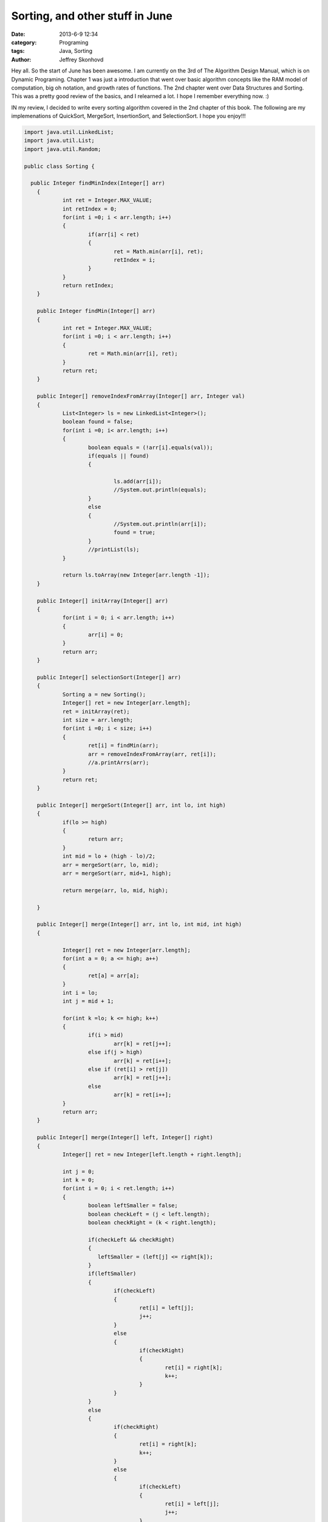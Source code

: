 Sorting, and other stuff in June
################################
:date: 2013-6-9 12:34
:category: Programing
:tags: Java, Sorting
:author: Jeffrey Skonhovd

Hey all. So the start of June has been awesome. I am currently on the 3rd of The Algorithm Design Manual, which is on Dynamic Programing. Chapter 1 was just a introduction that went over basic algorithm concepts like the RAM model of computation, big oh notation, and growth rates of functions. The 2nd chapter went over Data Structures and Sorting. This was a pretty good review of the basics, and I relearned a lot. I hope I remember everything now. :) 

IN my review, I decided to write every sorting algorithm covered in the 2nd chapter of this book. The following are my implemenations of QuickSort, MergeSort, InsertionSort, and SelectionSort. I hope you enjoy!!!

.. code-block:: java

    import java.util.LinkedList;
    import java.util.List;
    import java.util.Random;
    
    public class Sorting {
    
      public Integer findMinIndex(Integer[] arr)
    	{
    		int ret = Integer.MAX_VALUE;
    		int retIndex = 0;
    		for(int i =0; i < arr.length; i++)
    		{
    			if(arr[i] < ret)
    			{
    				ret = Math.min(arr[i], ret);
    				retIndex = i;
    			}
    		}
    		return retIndex;
    	}
    	
    	public Integer findMin(Integer[] arr)
    	{
    		int ret = Integer.MAX_VALUE;
    		for(int i =0; i < arr.length; i++)
    		{
    			ret = Math.min(arr[i], ret);
    		}
    		return ret;
    	}
    	
    	public Integer[] removeIndexFromArray(Integer[] arr, Integer val)
    	{
    		List<Integer> ls = new LinkedList<Integer>();
    		boolean found = false;
    		for(int i =0; i< arr.length; i++)
    		{
    			boolean equals = (!arr[i].equals(val));
    			if(equals || found)
    			{
    				
    				ls.add(arr[i]);
    				//System.out.println(equals);
    			}
    			else
    			{
    				//System.out.println(arr[i]);
    				found = true;
    			}	
    			//printList(ls);
    		}
    
    		return ls.toArray(new Integer[arr.length -1]);
    	}
    		
    	public Integer[] initArray(Integer[] arr)
    	{
    		for(int i = 0; i < arr.length; i++)
    		{
    			arr[i] = 0;
    		}
    		return arr;
    	}
    	
    	public Integer[] selectionSort(Integer[] arr)
    	{
    		Sorting a = new Sorting();
    		Integer[] ret = new Integer[arr.length];
    		ret = initArray(ret);
    		int size = arr.length;
    		for(int i =0; i < size; i++)
    		{
    			ret[i] = findMin(arr);			
    			arr = removeIndexFromArray(arr, ret[i]);	
    			//a.printArrs(arr);
    		}		
    		return ret;
    	}
    	
    	public Integer[] mergeSort(Integer[] arr, int lo, int high)
    	{
    		if(lo >= high)
    		{
    			return arr;
    		}
    		int mid = lo + (high - lo)/2;
    		arr = mergeSort(arr, lo, mid);
    		arr = mergeSort(arr, mid+1, high);
    		
    		return merge(arr, lo, mid, high);
    		
    	}
    	
    	public Integer[] merge(Integer[] arr, int lo, int mid, int high)
    	{
    		
    		Integer[] ret = new Integer[arr.length];
    		for(int a = 0; a <= high; a++)
    		{
    			ret[a] = arr[a];
    		}
    		int i = lo;
    		int j = mid + 1;
    				
    		for(int k =lo; k <= high; k++)
    		{
    			if(i > mid)
    				arr[k] = ret[j++];
    			else if(j > high)
    				arr[k] = ret[i++];
    			else if (ret[i] > ret[j])
    				arr[k] = ret[j++];
    			else
    				arr[k] = ret[i++];
    		}
    		return arr;
    	}
    	
    	public Integer[] merge(Integer[] left, Integer[] right)
    	{
    		Integer[] ret = new Integer[left.length + right.length];
    		
    		int j = 0;
    		int k = 0;
    		for(int i = 0; i < ret.length; i++)
    		{
    			boolean leftSmaller = false;
    			boolean checkLeft = (j < left.length);
    			boolean checkRight = (k < right.length);
    			
    			if(checkLeft && checkRight)
    			{
    			   leftSmaller = (left[j] <= right[k]);
    			}
    			if(leftSmaller)
    			{
    				if(checkLeft)
    				{   
    					ret[i] = left[j];			
    					j++;
    				}
    				else
    				{
    					if(checkRight)
    					{
    						ret[i] = right[k];
    						k++;
    					}
    				}
    			}
    			else
    			{
    				if(checkRight)
    				{
    					ret[i] = right[k];
    					k++;
    				}
    				else
    				{
    					if(checkLeft)
    					{   
    						ret[i] = left[j];			
    						j++;
    					}
    				}
    			}
    			
    			
    		}
    		return ret;
    		
    	}
    	
    	public void swap(int[] arr, int i, int j)
    	{
    		int foo = arr[i];
    		int bar = arr[j];
    		arr[i] = bar;
    		arr[j] = foo;
    	}
    	
    	public int[] insertionSort(int[] arr)
    	{
    		Integer[] ret = new Integer[arr.length];
    		for(int i =1; i< ret.length; i++)
    		{
    			int j = i;
    			while((j>0) && (arr[j] < arr[j-1]))
    			{
    				swap(arr, j, j-1);
    				j = j - 1;
    			}
    		}
    		return arr;
    	}
    	
    	public void printList(List arr)
    	{
    		String ret = "";
    		for(int i=0; i < arr.size(); i++)
    		{
    			ret += arr.get(i) + ",";
    		}
    		System.out.println(ret);
    	}
    	
    	public void printArrs(Integer[] arr)
    	{
    		String ret = "";
    		for(int i = 0; i < arr.length; i++)
    		{
    			if(arr[i] == null)
    			{
    				ret += "NIL";
    			}
    			else
    			{
    				ret += arr[i].toString() + ",";
    			}
    		}
    		System.out.println(ret.substring(0, ret.length()-1));
    	}
    	
    	public void printArrs(int[] arr)
    	{
    		String ret = "";
    		for(int i = 0; i < arr.length; i++)
    		{			
    			ret += arr[i] + ",";			
    		}
    		System.out.println(ret.substring(0, ret.length()-1));
    	}
    	
    	public static String getArrStringBetween(Integer[] arr, int lo, int high)
    	 {
    		String ret = "";
    		if(lo < high)
    		{
    	    	for(int i = lo; i < high; i++)
    	    	{
    	    		ret += arr[i].toString() + ".";
            	}
    		}
        	return ret.substring(0, ret.length());
    	 }
    	
    	public static String getArrsString(Integer[] arr)
        {
            String ret = "";
        for(int i = 0; i < arr.length; i++)
        {
    
            ret += arr[i].toString() + ".";
        }
        return ret.substring(0, ret.length() -1);
    	}
    	
    	public Integer Partition(int[] arr, int low, int high)
    	{
    		Random gen = new Random();
    	    int pivotIndex = low + (high - low)/2;
    	    swap(arr,low,pivotIndex);
    	    int leftWall = low;
    	    int pivot = arr[low];
    	    for(int i = low+1; i < high; i++)
    	    {
    	        if(arr[i] < pivot)
    	        {
    	            leftWall = leftWall + 1;
    	            swap(arr, i, leftWall);
    	        }
    	    }
    	    swap(arr,low, leftWall);
    
    	    return leftWall;
    	}
    	
    	public void QuickSort(int[] arr, int low, int high)
    	{
    	        if(low < high)
    	        {
    	          int ploc = Partition(arr,low,high);
    	          QuickSort(arr,low, ploc);
    	          QuickSort(arr,ploc+1,high); 
    	        }
    	}
      
    	public static void testQuickSort()
    	{
    		System.out.println("QuickSort: ----------- START");
    		TestFramework test = new TestFramework();
    	    int[] arr = new int[] {5,7,4,12,19,6,13,15};
    	    new Sorting().QuickSort(arr, 0, arr.length);
    	    test.print(arr);
    	    int[] grr = new int[] {1,2,5,3,51,23,511,5555,33,6};
    	    new Sorting().QuickSort(grr, 0, grr.length);
    	    test.print(grr);
    	    System.out.println("QuickSort: ----------- END");
    	    
    	}
    	
    	public static void testMergeSort()
    	{
    		System.out.println("MergeSort: ----------- START");
    		TestFramework test = new TestFramework();
    	    Integer[] arr = new Integer[] {5,7,4,12,19,6,13,15};
    	    arr = new Sorting().mergeSort(arr, 0, arr.length -1);
    	    test.print(arr);
    	    Integer[] grr = new Integer[] {1,2,5,3,51,23,511,5555,33,6};
    	    grr = new Sorting().mergeSort(grr, 0, grr.length-1);
    	    test.print(grr);
    	    System.out.println("MergeSort: ----------- END");
    		
    	}
    	
    	public static void testParition()
    	{
    		System.out.println("Parition: ----------- START");
    		TestFramework test = new TestFramework();
    		int[] arr = new int[] {5,7,4,12,19,6,13,15};
    		int ploc = new Sorting().Partition(arr,0,arr.length-1);
    		test.checkPartion(ploc, arr);
    		test.print(arr);
    		int ploc2 = new Sorting().Partition(arr,0,ploc);
    		test.checkPartion(ploc2, arr);
    		test.print(arr);
    		int ploc3 = new Sorting().Partition(arr,0,ploc2);
    		test.checkPartion(ploc3, arr);
    		test.print(arr);
    		int ploc4 = new Sorting().Partition(arr,ploc2+1,ploc);
    		test.checkPartion(ploc4, arr);
    		test.print(arr);  
    		System.out.println("Parition: ----------- END");
      }
    
    	public static void testInsertionSort()
    	{
    		System.out.println("InsertionSort: ----------- START");
    		TestFramework test = new TestFramework();
    	    int[] arr = new int[] {5,7,4,12,19,6,13,15};
    	    arr = new Sorting().insertionSort(arr);
    	    test.print(arr);
    	    int[] grr = new int[] {1,2,5,3,51,23,511,5555,33,6};
    	    grr = new Sorting().insertionSort(grr);
    	    test.print(grr);
    	    System.out.println("InsertionSort: ----------- END");
    	}
    	
    	public static void testSelectionSort(){
    		System.out.println("SelectionSort: ----------- START");
    		TestFramework test = new TestFramework();
    	    Integer[] arr = new Integer[] {5,7,4,12,19,6,13,15};
    	    arr = new Sorting().selectionSort(arr);
    	    test.print(arr);
    	    Integer[] grr = new Integer[] {1,2,5,3,51,23,511,5555,33,6};
    	    grr = new Sorting().selectionSort(grr);
    	    test.print(grr);
    	    System.out.println("SelectionSort: ----------- END");
    	}
    	
    	public static void main(String[] args) {
    		// TODO Auto-generated method stub
    	testParition();
    	testQuickSort();
    	testMergeSort();
    	testInsertionSort();
    	testSelectionSort();
      }
      
    }
    
This can be difficult to implement if your Java is a little rusty. Everything became alot easier when I started to use my TestFramework class and actually write Unit Tests. I wish I didn't start writing test cases with the last algorithm I wrote, QuickSort. I think its always good to stress the following. Do not debug, Test. :)

Thanks, Have a good day!
